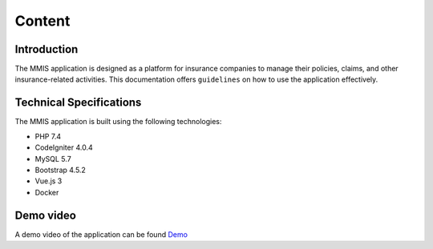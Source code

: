 **Content**
++++++++++


Introduction
------------
The MMIS application is designed as a platform for insurance companies to manage their policies, claims, and other insurance-related activities. 
This documentation offers ``guidelines`` on how to use the application effectively.

Technical Specifications
-------------------------
The MMIS application is built using the following technologies:

* PHP 7.4
* CodeIgniter 4.0.4
* MySQL 5.7
* Bootstrap 4.5.2
* Vue.js 3
* Docker


Demo video
----------
A demo video of the application can be found `Demo <https://www.youtube.com/watch?v=bf2tFixliMA>`_